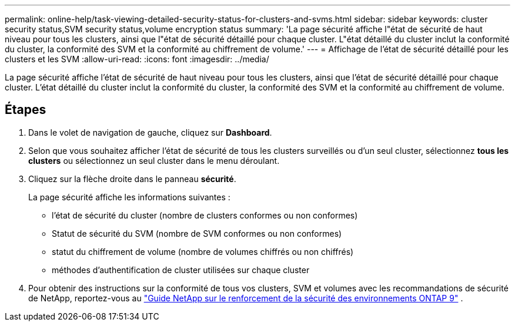 ---
permalink: online-help/task-viewing-detailed-security-status-for-clusters-and-svms.html 
sidebar: sidebar 
keywords: cluster security status,SVM security status,volume encryption status 
summary: 'La page sécurité affiche l"état de sécurité de haut niveau pour tous les clusters, ainsi que l"état de sécurité détaillé pour chaque cluster. L"état détaillé du cluster inclut la conformité du cluster, la conformité des SVM et la conformité au chiffrement de volume.' 
---
= Affichage de l'état de sécurité détaillé pour les clusters et les SVM
:allow-uri-read: 
:icons: font
:imagesdir: ../media/


[role="lead"]
La page sécurité affiche l'état de sécurité de haut niveau pour tous les clusters, ainsi que l'état de sécurité détaillé pour chaque cluster. L'état détaillé du cluster inclut la conformité du cluster, la conformité des SVM et la conformité au chiffrement de volume.



== Étapes

. Dans le volet de navigation de gauche, cliquez sur *Dashboard*.
. Selon que vous souhaitez afficher l'état de sécurité de tous les clusters surveillés ou d'un seul cluster, sélectionnez *tous les clusters* ou sélectionnez un seul cluster dans le menu déroulant.
. Cliquez sur la flèche droite dans le panneau *sécurité*.
+
La page sécurité affiche les informations suivantes :

+
** l'état de sécurité du cluster (nombre de clusters conformes ou non conformes)
** Statut de sécurité du SVM (nombre de SVM conformes ou non conformes)
** statut du chiffrement de volume (nombre de volumes chiffrés ou non chiffrés)
** méthodes d'authentification de cluster utilisées sur chaque cluster


. Pour obtenir des instructions sur la conformité de tous vos clusters, SVM et volumes avec les recommandations de sécurité de NetApp, reportez-vous au https://www.netapp.com/pdf.html?item=/media/10674-tr4569pdf.pdf["Guide NetApp sur le renforcement de la sécurité des environnements ONTAP 9"^] .

